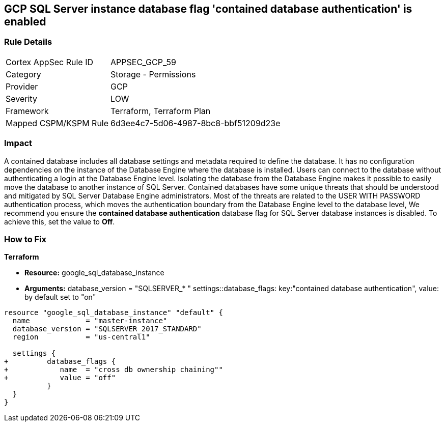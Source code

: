 == GCP SQL Server instance database flag 'contained database authentication' is enabled


=== Rule Details

[cols="1,2"]
|===
|Cortex AppSec Rule ID |APPSEC_GCP_59
|Category |Storage - Permissions
|Provider |GCP
|Severity |LOW
|Framework |Terraform, Terraform Plan
|Mapped CSPM/KSPM Rule |6d3ee4c7-5d06-4987-8bc8-bbf51209d23e
|===


=== Impact
A contained database includes all database settings and metadata required to define the database.
It has no configuration dependencies on the instance of the Database Engine where the database is installed.
Users can connect to the database without authenticating a login at the Database Engine level.
Isolating the database from the Database Engine makes it possible to easily move the database to another instance of SQL Server.
Contained databases have some unique threats that should be understood and mitigated by SQL Server Database Engine administrators.
Most of the threats are related to the USER WITH PASSWORD authentication process, which moves the authentication boundary from the Database Engine level to the database level,
We recommend you ensure the *contained database authentication* database flag for SQL Server database instances is disabled.
To achieve this, set the value to *Off*.

=== How to Fix


*Terraform* 


* *Resource:* google_sql_database_instance

* *Arguments:*  database_version = "SQLSERVER_* " settings::database_flags: key:"contained database authentication", value:  by default set to "on"


[source,go]
----
resource "google_sql_database_instance" "default" {
  name             = "master-instance"
  database_version = "SQLSERVER_2017_STANDARD"
  region           = "us-central1"
  
  settings {
+         database_flags {
+            name  = "cross db ownership chaining""
+            value = "off"
          }
  }
}
----

